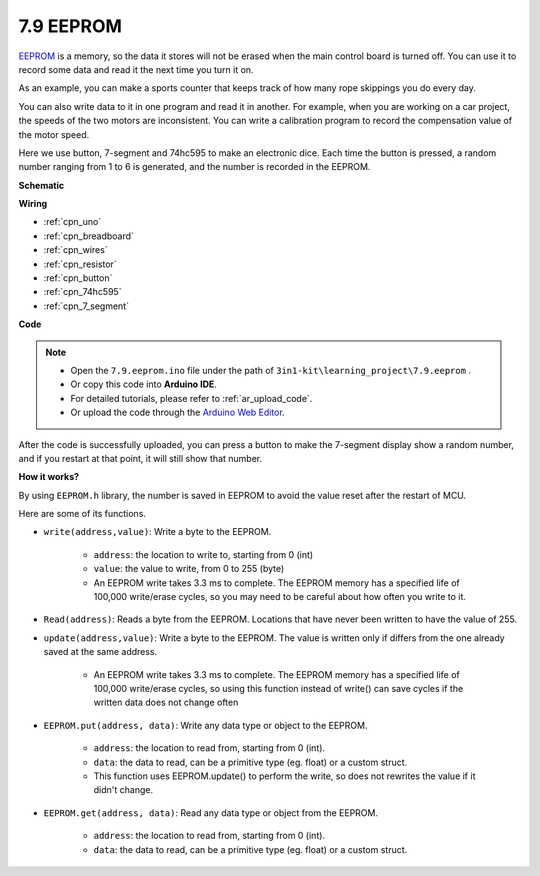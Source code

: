 .. _ar_eeprom:

7.9 EEPROM
===========

`EEPROM <https://docs.arduino.cc/learn/built-in-libraries/eeprom>`_ is a memory, so the data it stores will not be erased when the main control board is turned off. You can use it to record some data and read it the next time you turn it on.

As an example, you can make a sports counter that keeps track of how many rope skippings you do every day.

You can also write data to it in one program and read it in another. For example, when you are working on a car project, the speeds of the two motors are inconsistent. You can write a calibration program to record the compensation value of the motor speed.

Here we use button, 7-segment and 74hc595 to make an electronic dice. Each time the button is pressed, a random number ranging from 1 to 6 is generated, and the number is recorded in the EEPROM.



**Schematic**

.. image:: img/circuit_8.9_eeprom.png

**Wiring**

.. image:: img/eeprom_bb.jpg


* :ref:`cpn_uno`
* :ref:`cpn_breadboard`
* :ref:`cpn_wires`
* :ref:`cpn_resistor`
* :ref:`cpn_button`
* :ref:`cpn_74hc595`
* :ref:`cpn_7_segment`

**Code**

.. note::

    * Open the ``7.9.eeprom.ino`` file under the path of ``3in1-kit\learning_project\7.9.eeprom`` .
    * Or copy this code into **Arduino IDE**.
    * For detailed tutorials, please refer to :ref:`ar_upload_code`.
    * Or upload the code through the `Arduino Web Editor <https://docs.arduino.cc/cloud/web-editor/tutorials/getting-started/getting-started-web-editor>`_.

.. raw:: html
    
    <iframe src=https://create.arduino.cc/editor/sunfounder01/f1e9ad30-b595-4c5b-acae-e627a0d0605e/preview?embed style="height:510px;width:100%;margin:10px 0" frameborder=0></iframe>
    

After the code is successfully uploaded, you can press a button to make the 7-segment display show a random number, and if you restart at that point, it will still show that number.

**How it works?**

By using ``EEPROM.h`` library, the number is saved in EEPROM to avoid the value reset after the restart of MCU.

Here are some of its functions.
    
* ``write(address,value)``: Write a byte to the EEPROM.

    * ``address``: the location to write to, starting from 0 (int)
    * ``value``: the value to write, from 0 to 255 (byte)
    * An EEPROM write takes 3.3 ms to complete. The EEPROM memory has a specified life of 100,000 write/erase cycles, so you may need to be careful about how often you write to it.

* ``Read(address)``: Reads a byte from the EEPROM. Locations that have never been written to have the value of 255.

* ``update(address,value)``: Write a byte to the EEPROM. The value is written only if differs from the one already saved at the same address.

    * An EEPROM write takes 3.3 ms to complete. The EEPROM memory has a specified life of 100,000 write/erase cycles, so using this function instead of write() can save cycles if the written data does not change often

* ``EEPROM.put(address, data)``: Write any data type or object to the EEPROM.

    * ``address``: the location to read from, starting from 0 (int).
    * ``data``: the data to read, can be a primitive type (eg. float) or a custom struct.
    * This function uses EEPROM.update() to perform the write, so does not rewrites the value if it didn't change.

* ``EEPROM.get(address, data)``: Read any data type or object from the EEPROM.

    * ``address``: the location to read from, starting from 0 (int).
    * ``data``: the data to read, can be a primitive type (eg. float) or a custom struct.
